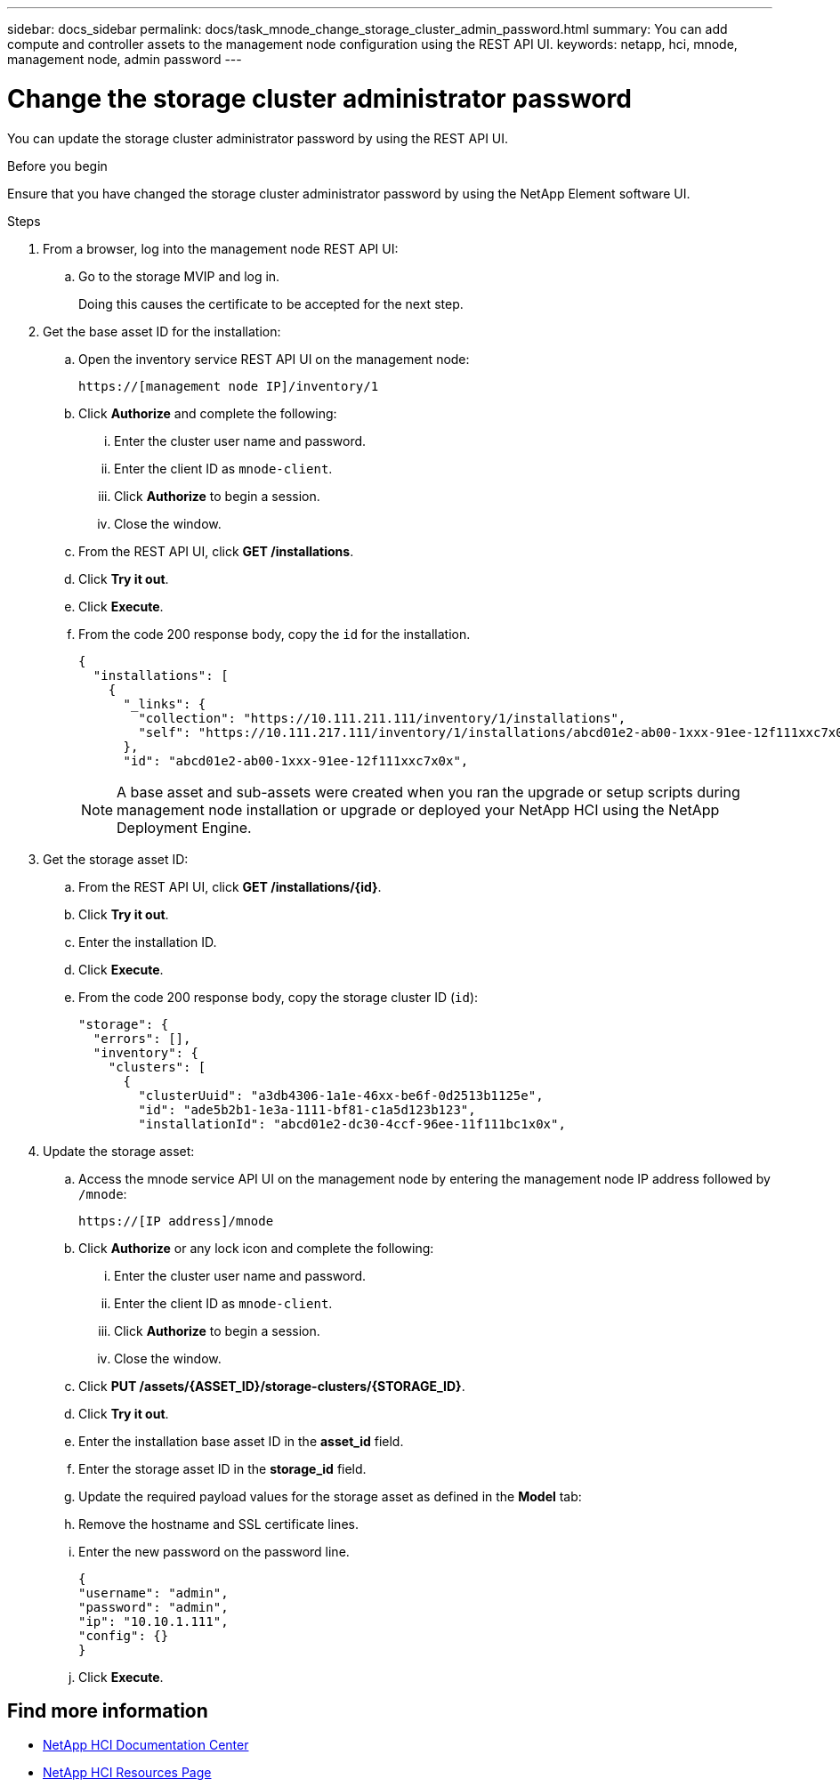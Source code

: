 ---
sidebar: docs_sidebar
permalink: docs/task_mnode_change_storage_cluster_admin_password.html
summary: You can add compute and controller assets to the management node configuration using the REST API UI.
keywords: netapp, hci, mnode, management node, admin password
---

= Change the storage cluster administrator password

:hardbreaks:
:nofooter:
:icons: font
:linkattrs:
:imagesdir: ../media/

[.lead]
You can update the storage cluster administrator password by using the REST API UI.

.Before you begin
Ensure that you have changed the storage cluster administrator password by using the NetApp Element software UI.

.Steps
. From a browser, log into the management node REST API UI:
.. Go to the storage MVIP and log in.
+
Doing this causes the certificate to be accepted for the next step.
. Get the base asset ID for the installation:
.. Open the inventory service REST API UI on the management node:
+
----
https://[management node IP]/inventory/1
----
.. Click *Authorize* and complete the following:
... Enter the cluster user name and password.
... Enter the client ID as `mnode-client`.
... Click *Authorize* to begin a session.
... Close the window.
.. From the REST API UI, click *GET ​/installations*.
.. Click *Try it out*.
.. Click *Execute*.
.. From the code 200 response body, copy the `id` for the installation.
+
----
{
  "installations": [
    {
      "_links": {
        "collection": "https://10.111.211.111/inventory/1/installations",
        "self": "https://10.111.217.111/inventory/1/installations/abcd01e2-ab00-1xxx-91ee-12f111xxc7x0x"
      },
      "id": "abcd01e2-ab00-1xxx-91ee-12f111xxc7x0x",
----
+
NOTE: A base asset and sub-assets were created when you ran the upgrade or setup scripts during management node installation or upgrade or deployed your NetApp HCI using the NetApp Deployment Engine.

. Get the storage asset ID:
.. From the REST API UI, click *GET ​/installations​/{id}*.
.. Click *Try it out*.
.. Enter the installation ID.
.. Click *Execute*.
.. From the code 200 response body, copy the storage cluster ID (`id`):
+
----
"storage": {
  "errors": [],
  "inventory": {
    "clusters": [
      {
        "clusterUuid": "a3db4306-1a1e-46xx-be6f-0d2513b1125e",
        "id": "ade5b2b1-1e3a-1111-bf81-c1a5d123b123",
        "installationId": "abcd01e2-dc30-4ccf-96ee-11f111bc1x0x",
----
. Update the storage asset:
.. Access the mnode service API UI on the management node by entering the management node IP address followed by `/mnode`:
+
----
https://[IP address]/mnode
----

.. Click *Authorize* or any lock icon and complete the following:
... Enter the cluster user name and password.
... Enter the client ID as `mnode-client`.
... Click *Authorize* to begin a session.
... Close the window.
.. Click *PUT /assets/{ASSET_ID}/storage-clusters/{STORAGE_ID}*.
.. Click *Try it out*.
.. Enter the installation base asset ID in the *asset_id* field.
.. Enter the storage asset ID in the *storage_id* field.
.. Update the required payload values for the storage asset as defined in the *Model* tab:
.. Remove the hostname and SSL certificate lines.
.. Enter the new password on the password line.
+
----
{
"username": "admin",
"password": "admin",
"ip": "10.10.1.111",
"config": {}
}
----
.. Click *Execute*.

[discrete]
== Find more information
* https://docs.netapp.com/hci/index.jsp[NetApp HCI Documentation Center^]
* https://docs.netapp.com/us-en/documentation/hci.aspx[NetApp HCI Resources Page^]
